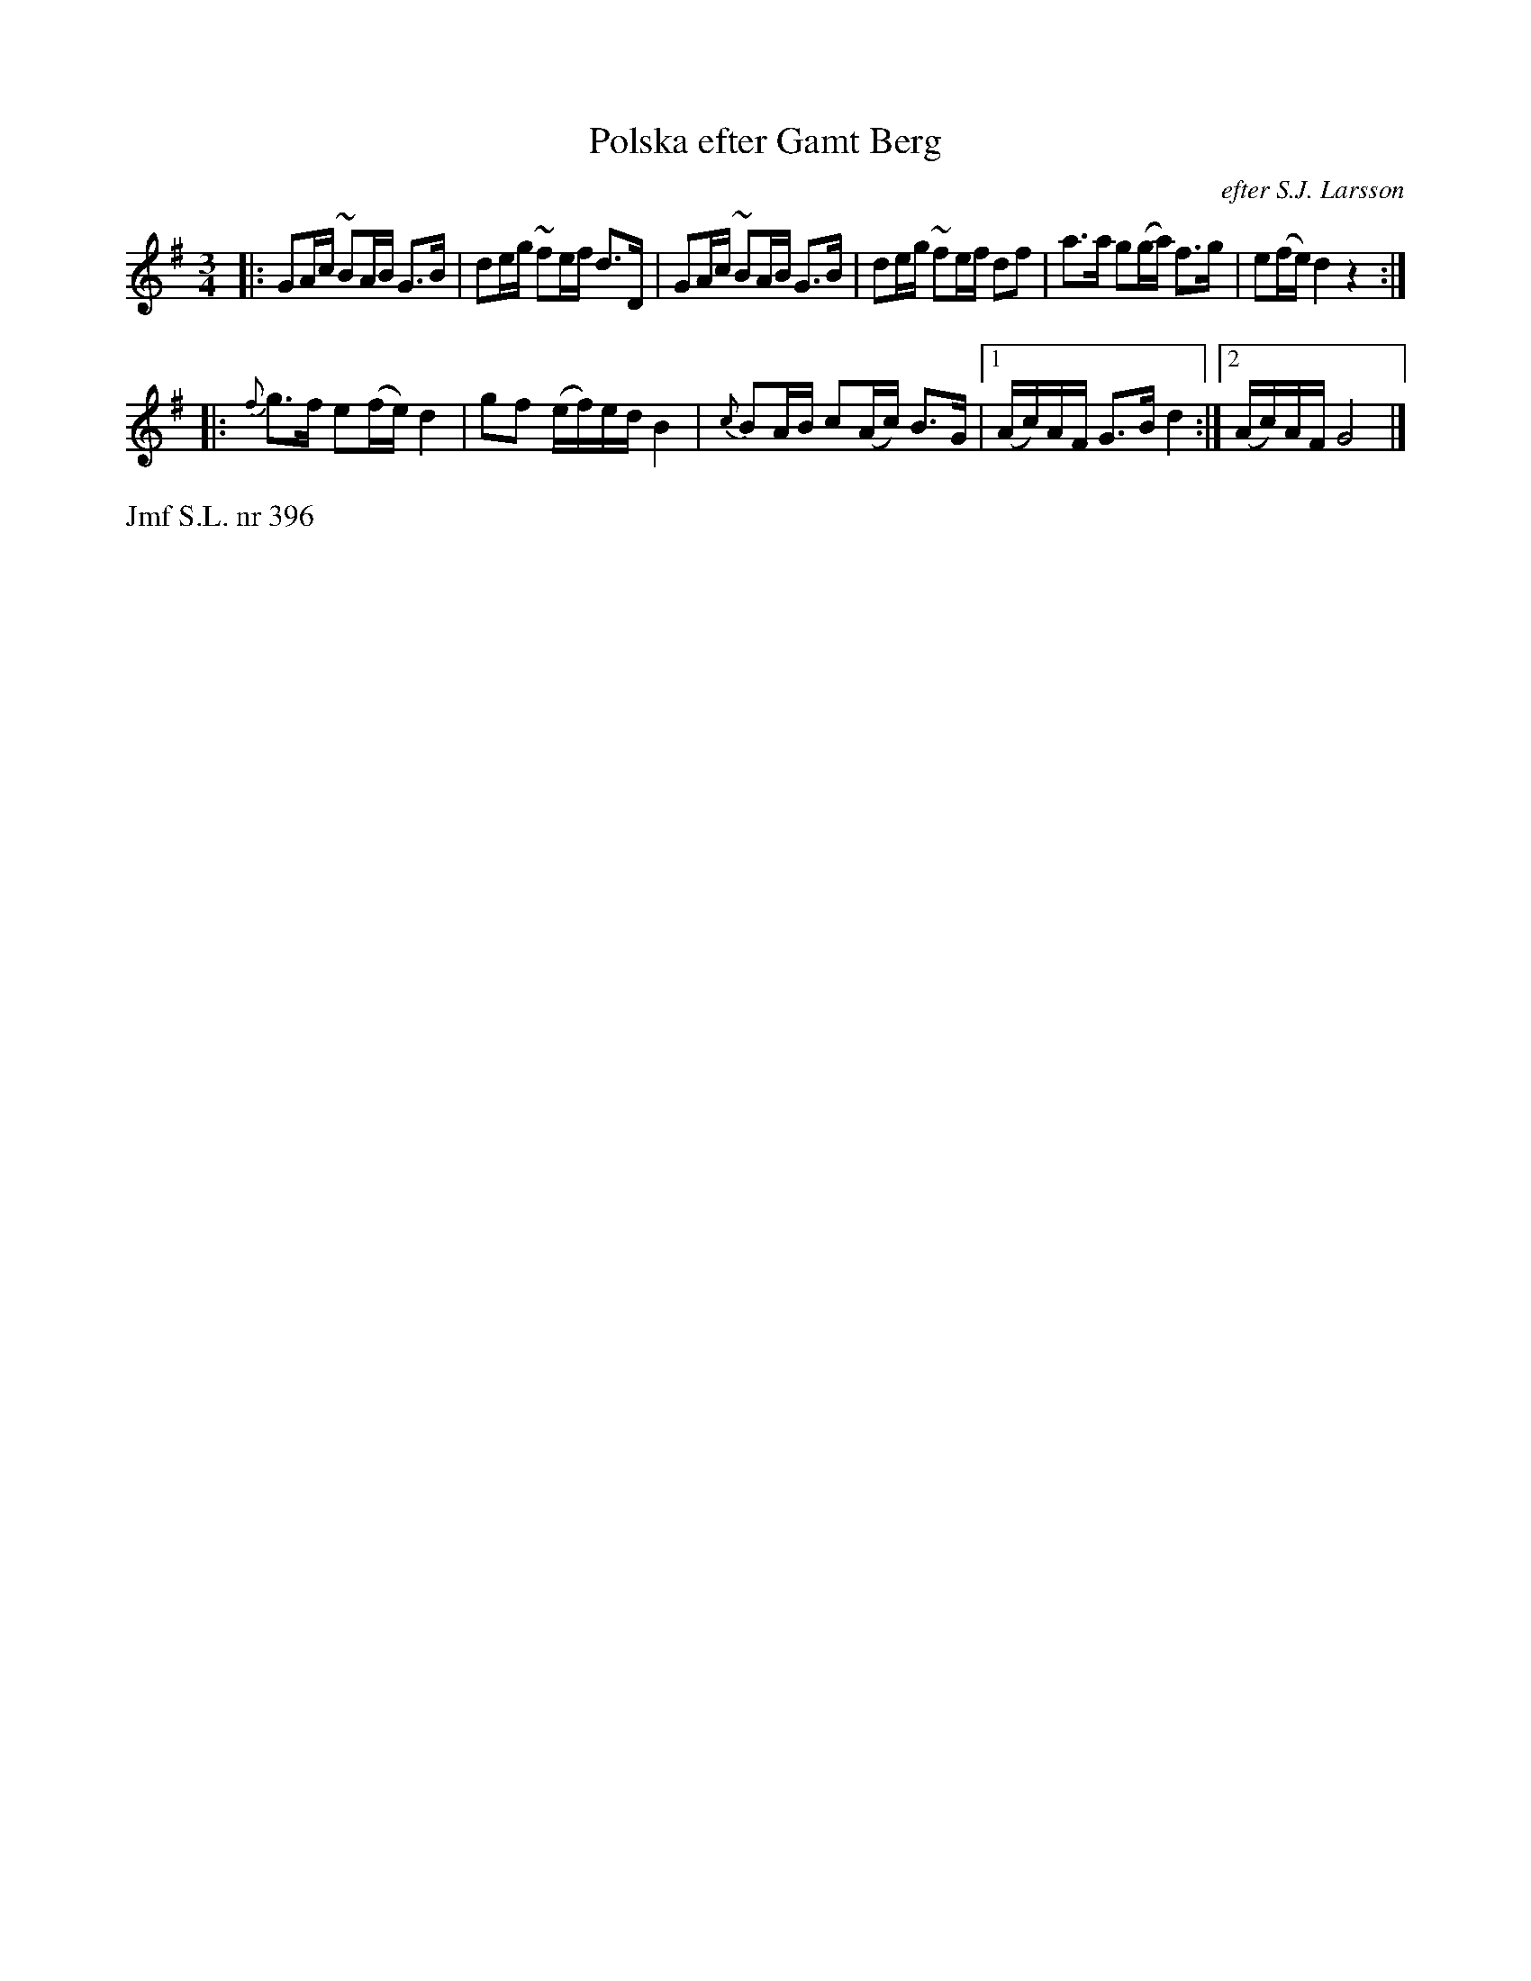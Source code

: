 X: 0041
T: Polska efter Gamt Berg
O: efter S.J. Larsson
%R: polska
B: Paul B\"ackstr\"om's "L\aatar fr\aan Dalarna" collection" 1974
Z: 2022 John Chambers <jc:trillian.mit.edu>
M: 3/4
L: 1/16
N: K.E.F.41. V.
K: G
% - - - - - - - - - -
|: G2Ac ~B2AB G3B | d2eg ~f2ef d3D | G2Ac ~B2AB G3B | d2eg ~f2ef d2f2 | a3a g2(ga) f3g | e2(fe) d4 z4 :|
|: {f}g3f e2(fe) d4 | g2f2 (ef)ed B4 | {c}B2AB c2(Ac) B3G |1 (Ac)AF G3B d4 :|2 (Ac)AF G8 |]
% - - - - - - - - - -
%%text Jmf S.L. nr 396
